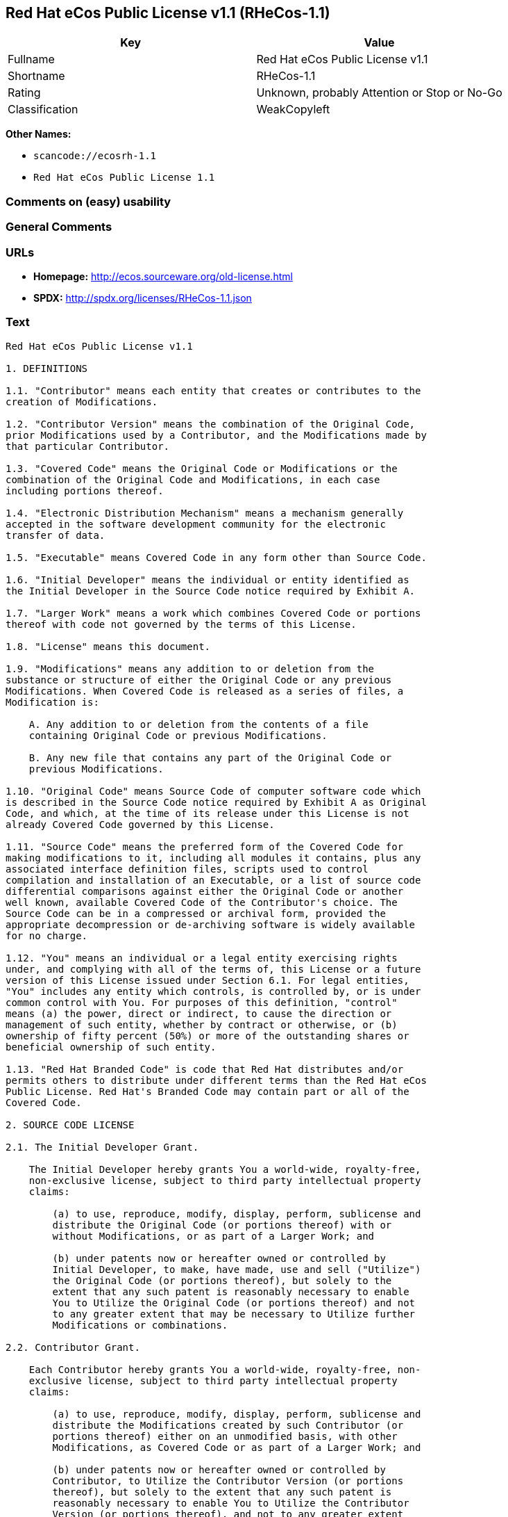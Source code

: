 == Red Hat eCos Public License v1.1 (RHeCos-1.1)

[cols=",",options="header",]
|===
|Key |Value
|Fullname |Red Hat eCos Public License v1.1
|Shortname |RHeCos-1.1
|Rating |Unknown, probably Attention or Stop or No-Go
|Classification |WeakCopyleft
|===

*Other Names:*

* `scancode://ecosrh-1.1`
* `Red Hat eCos Public License 1.1`

=== Comments on (easy) usability

=== General Comments

=== URLs

* *Homepage:* http://ecos.sourceware.org/old-license.html
* *SPDX:* http://spdx.org/licenses/RHeCos-1.1.json

=== Text

....
Red Hat eCos Public License v1.1

1. DEFINITIONS

1.1. "Contributor" means each entity that creates or contributes to the
creation of Modifications.

1.2. "Contributor Version" means the combination of the Original Code,
prior Modifications used by a Contributor, and the Modifications made by
that particular Contributor.

1.3. "Covered Code" means the Original Code or Modifications or the
combination of the Original Code and Modifications, in each case
including portions thereof.

1.4. "Electronic Distribution Mechanism" means a mechanism generally
accepted in the software development community for the electronic
transfer of data.

1.5. "Executable" means Covered Code in any form other than Source Code.

1.6. "Initial Developer" means the individual or entity identified as
the Initial Developer in the Source Code notice required by Exhibit A.

1.7. "Larger Work" means a work which combines Covered Code or portions
thereof with code not governed by the terms of this License.

1.8. "License" means this document.

1.9. "Modifications" means any addition to or deletion from the
substance or structure of either the Original Code or any previous
Modifications. When Covered Code is released as a series of files, a
Modification is:

    A. Any addition to or deletion from the contents of a file
    containing Original Code or previous Modifications.

    B. Any new file that contains any part of the Original Code or
    previous Modifications.

1.10. "Original Code" means Source Code of computer software code which
is described in the Source Code notice required by Exhibit A as Original
Code, and which, at the time of its release under this License is not
already Covered Code governed by this License.

1.11. "Source Code" means the preferred form of the Covered Code for
making modifications to it, including all modules it contains, plus any
associated interface definition files, scripts used to control
compilation and installation of an Executable, or a list of source code
differential comparisons against either the Original Code or another
well known, available Covered Code of the Contributor's choice. The
Source Code can be in a compressed or archival form, provided the
appropriate decompression or de-archiving software is widely available
for no charge.

1.12. "You" means an individual or a legal entity exercising rights
under, and complying with all of the terms of, this License or a future
version of this License issued under Section 6.1. For legal entities,
"You" includes any entity which controls, is controlled by, or is under
common control with You. For purposes of this definition, "control"
means (a) the power, direct or indirect, to cause the direction or
management of such entity, whether by contract or otherwise, or (b)
ownership of fifty percent (50%) or more of the outstanding shares or
beneficial ownership of such entity.

1.13. "Red Hat Branded Code" is code that Red Hat distributes and/or
permits others to distribute under different terms than the Red Hat eCos
Public License. Red Hat's Branded Code may contain part or all of the
Covered Code.

2. SOURCE CODE LICENSE

2.1. The Initial Developer Grant.

    The Initial Developer hereby grants You a world-wide, royalty-free,
    non-exclusive license, subject to third party intellectual property
    claims:

        (a) to use, reproduce, modify, display, perform, sublicense and
        distribute the Original Code (or portions thereof) with or
        without Modifications, or as part of a Larger Work; and

        (b) under patents now or hereafter owned or controlled by
        Initial Developer, to make, have made, use and sell ("Utilize")
        the Original Code (or portions thereof), but solely to the
        extent that any such patent is reasonably necessary to enable
        You to Utilize the Original Code (or portions thereof) and not
        to any greater extent that may be necessary to Utilize further
        Modifications or combinations.

2.2. Contributor Grant.

    Each Contributor hereby grants You a world-wide, royalty-free, non-
    exclusive license, subject to third party intellectual property
    claims:

        (a) to use, reproduce, modify, display, perform, sublicense and
        distribute the Modifications created by such Contributor (or
        portions thereof) either on an unmodified basis, with other
        Modifications, as Covered Code or as part of a Larger Work; and

        (b) under patents now or hereafter owned or controlled by
        Contributor, to Utilize the Contributor Version (or portions
        thereof), but solely to the extent that any such patent is
        reasonably necessary to enable You to Utilize the Contributor
        Version (or portions thereof), and not to any greater extent
        that may be necessary to Utilize further Modifications or
        combinations.

3. DISTRIBUTION OBLIGATIONS

3.1. Application of License.

    The Modifications which You create or to which You contribute are
    governed by the terms of this License, including without limitation
    Section 2.2. The Source Code version of Covered Code may be
    distributed only under the terms of this License or a future version
    of this License released under Section 6.1, and You must include a
    copy of this License with every copy of the Source Code You
    distribute. You may not offer or impose any terms on any Source Code
    version that alters or restricts the applicable version of this
    License or the recipients' rights hereunder. However, You may
    include an additional document offering the additional rights
    described in Section 3.5.

3.2. Availability of Source Code.
    
    Any Modification which You create or to which You contribute must be
    made available in Source Code form under the terms of this License
    via an accepted Electronic Distribution Mechanism to anyone to whom
    you made an Executable version available and to the Initial
    Developer; and if made available via Electronic Distribution
    Mechanism, must remain available for at least twelve (12) months
    after the date it initially became available, or at least six (6)
    months after a subsequent version of that particular Modification
    has been made available to such recipients. You are responsible for
    ensuring that the Source Code version remains available even if the
    Electronic Distribution Mechanism is maintained by a third party.
    You are responsible for notifying the Initial Developer of the
    Modification and the location of the Source if a contact means is
    provided. Red Hat will be acting as maintainer of the Source and may
    provide an Electronic Distribution mechanism for the Modification to
    be made available. You can contact Red Hat to make the Modification
    available and to notify the Initial Developer.
    (http://sourceware.cygnus.com/ecos/)

3.3. Description of Modifications.

    You must cause all Covered Code to which you contribute to contain a
    file documenting the changes You made to create that Covered Code
    and the date of any change. You must include a prominent statement
    that the Modification is derived, directly or indirectly, from
    Original Code provided by the Initial Developer and including the
    name of the Initial Developer in (a) the Source Code, and (b) in any
    notice in an Executable version or related documentation in which
    You describe the origin or ownership of the Covered Code.

3.4. Intellectual Property Matters
        (a) Third Party Claims.

        If You have knowledge that a party claims an intellectual
        property right in particular functionality or code (or its
        utilization under this License), you must include a text file
        with the source code distribution titled "LEGAL" which describes
        the claim and the party making the claim in sufficient detail
        that a recipient will know whom to contact. If you obtain such
        knowledge after You make Your Modification available as
        described in Section 3.2, You shall promptly modify the LEGAL
        file in all copies You make available thereafter and shall take
        other steps (such as notifying appropriate mailing lists or
        newsgroups) reasonably calculated to inform those who received
        the Covered Code that new knowledge has been obtained.

        (b) Contributor APIs.

        If Your Modification is an application programming interface and
        You own or control patents which are reasonably necessary to
        implement that API, you must also include this information in
        the LEGAL file.

3.5. Required Notices.

    You must duplicate the notice in Exhibit A in each file of the
    Source Code, and this License in any documentation for the Source
    Code, where You describe recipients' rights relating to Covered
    Code. If You created one or more Modification(s), You may add your
    name as a Contributor to the Source Code. If it is not possible to
    put such notice in a particular Source Code file due to its
    structure, then you must include such notice in a location (such as
    a relevant directory file) where a user would be likely to look for
    such a notice. You may choose to offer, and to charge a fee for,
    warranty, support, indemnity or liability obligations to one or more
    recipients of Covered Code.

    However, You may do so only on Your own behalf, and not on behalf of
    the Initial Developer or any Contributor. You must make it
    absolutely clear that any such warranty, support, indemnity or
    liability obligation is offered by You alone, and You hereby agree
    to indemnify the Initial Developer and every Contributor for any
    liability incurred by the Initial Developer or such Contributor as a
    result of warranty, support, indemnity or liability terms You offer.

3.6. Distribution of Executable Versions.

    You may distribute Covered Code in Executable form only if the
    requirements of Section 3.1-3.5 have been met for that Covered Code,
    and if You include a notice stating that the Source Code version of
    the Covered Code is available under the terms of this License,
    including a description of how and where You have fulfilled the
    obligations of Section 3.2. The notice must be conspicuously
    included in any notice in an Executable version, related
    documentation or collateral in which You describe recipients' rights
    relating to the Covered Code. You may distribute the Executable
    version of Covered Code under a license of Your choice, which may
    contain terms different from this License, provided that You are in
    compliance with the terms of this License and that the license for
    the Executable version does not attempt to limit or alter the
    recipient's rights in the Source Code version from the rights set
    forth in this License. If You distribute the Executable version
    under a different license You must make it absolutely clear that any
    terms which differ from this License are offered by You alone, not
    by the Initial Developer or any Contributor. You hereby agree to
    indemnify the Initial Developer and every Contributor for any
    liability incurred by the Initial Developer or such Contributor as a
    result of any such terms You offer.

    If you distribute executable versions containing Covered Code, you
    must reproduce the notice in Exhibit B in the documentation and/or
    other materials provided with the product.

3.7. Larger Works.

    You may create a Larger Work by combining Covered Code with other
    code not governed by the terms of this License and distribute the
    Larger Work as a single product. In such a case, You must make sure
    the requirements of this License are fulfilled for the Covered Code.

4. INABILITY TO COMPLY DUE TO STATUTE OR REGULATION

If it is impossible for You to comply with any of the terms of this
License with respect to some or all of the Covered Code due to statute
or regulation then You must: (a) comply with the terms of this License
to the maximum extent possible; (b) cite the statute or regulation that
prohibits you from adhering to the license; and (c) describe the
limitations and the code they affect. Such description must be included
in the LEGAL file described in Section 3.4 and must be included with all
distributions of the Source Code. Except to the extent prohibited by
statute or regulation, such description must be sufficiently detailed
for a recipient of ordinary skill to be able to understand it. You must
submit this LEGAL file to Red Hat for review, and You will not be able
use the covered code in any means until permission is granted from Red
Hat to allow for the inability to comply due to statute or regulation.

5. APPLICATION OF THIS LICENSE

This License applies to code to which the Initial Developer has attached
the notice in Exhibit A, and to related Covered Code.

Red Hat may include Covered Code in products without such additional
products becoming subject to the terms of this License, and may license
such additional products on different terms from those contained in this
License.

Red Hat may license the Source Code of Red Hat Branded Code without Red
Hat Branded Code becoming subject to the terms of this License, and may
license Red Hat Branded Code on different terms from those contained in
this License. Contact Red Hat for details of alternate licensing terms
available.

6. VERSIONS OF THE LICENSE

6.1. New Versions.

    Red Hat may publish revised and/or new versions of the License from
    time to time. Each version will be given a distinguishing version
    number.

6.2. Effect of New Versions.

    Once Covered Code has been published under a particular version of
    the License, You may always continue to use it under the terms of
    that version. You may also choose to use such Covered Code under the
    terms of any subsequent version of the License published by Red Hat.
    No one other than Red Hat has the right to modify the terms
    applicable to Covered Code beyond what is granted under this and
    subsequent Licenses.

6.3. Derivative Works.

    If you create or use a modified version of this License (which you
    may only do in order to apply it to code which is not already
    Covered Code governed by this License), you must (a) rename Your
    license so that the phrases "ECOS", "eCos", "Red Hat", "RHEPL" or
    any confusingly similar phrase do not appear anywhere in your
    license and (b) otherwise make it clear that your version of the
    license contains terms which differ from the Red Hat eCos Public
    License. (Filling in the name of the Initial Developer, Original
    Code or Contributor in the notice described in Exhibit A shall not
    of themselves be deemed to be modifications of this License.)

7. DISCLAIMER OF WARRANTY

COVERED CODE IS PROVIDED UNDER THIS LICENSE ON AN "AS IS" BASIS, WITHOUT
WARRANTY OF ANY KIND, EITHER EXPRESSED OR IMPLIED, INCLUDING, WITHOUT
LIMITATION, WARRANTIES THAT THE COVERED CODE IS FREE OF DEFECTS,
MERCHANTABLE, FIT FOR A PARTICULAR PURPOSE OR NON-INFRINGING. THE ENTIRE
RISK AS TO THE QUALITY AND PERFORMANCE OF THE COVERED CODE IS WITH YOU.
SHOULD ANY COVERED CODE PROVE DEFECTIVE IN ANY RESPECT, YOU (NOT THE
INITIAL DEVELOPER OR ANY OTHER CONTRIBUTOR) ASSUME THE COST OF ANY
NECESSARY SERVICING, REPAIR OR CORRECTION. THIS DISCLAIMER OF WARRANTY
CONSTITUTES AN ESSENTIAL PART OF THIS LICENSE. NO USE OF ANY COVERED
CODE IS AUTHORIZED HEREUNDER EXCEPT UNDER THIS DISCLAIMER.

8. TERMINATION

This License and the rights granted hereunder will terminate
automatically if You fail to comply with terms herein and fail to cure
such breach within 30 days of becoming aware of the breach. All
sublicenses to the Covered Code which are properly granted shall survive
any termination of this License. Provisions which, by their nature, must
remain in effect beyond the termination of this License shall survive.

9. LIMITATION OF LIABILITY

UNDER NO CIRCUMSTANCES AND UNDER NO LEGAL THEORY, WHETHER TORT
(INCLUDING NEGLIGENCE), CONTRACT, OR OTHERWISE, SHALL THE INITIAL
DEVELOPER, ANY OTHER CONTRIBUTOR, OR ANY DISTRIBUTOR OF COVERED CODE, OR
ANY SUPPLIER OF ANY OF SUCH PARTIES, BE LIABLE TO YOU OR ANY OTHER
PERSON FOR ANY INDIRECT, SPECIAL, INCIDENTAL, OR CONSEQUENTIAL DAMAGES
OF ANY CHARACTER INCLUDING, WITHOUT LIMITATION, DAMAGES FOR LOSS OF
GOODWILL, WORK STOPPAGE, COMPUTER FAILURE OR MALFUNCTION, OR ANY AND ALL
OTHER COMMERCIAL DAMAGES OR LOSSES, EVEN IF SUCH PARTY SHALL HAVE BEEN
INFORMED OF THE POSSIBILITY OF SUCH DAMAGES. THIS LIMITATION OF
LIABILITY SHALL NOT APPLY TO LIABILITY FOR DEATH OR PERSONAL INJURY
RESULTING FROM SUCH PARTY'S NEGLIGENCE TO THE EXTENT APPLICABLE LAW
PROHIBITS SUCH LIMITATION. SOME JURISDICTIONS DO NOT ALLOW THE EXCLUSION
OR LIMITATION OF INCIDENTAL OR CONSEQUENTIAL DAMAGES, SO THAT EXCLUSION
AND LIMITATION MAY NOT APPLY TO YOU.

10. U.S. GOVERNMENT END USERS

The Covered Code is a "commercial item," as that term is defined in 48
C.F.R. 2.101 (Oct. 1995), consisting of "commercial computer software"
and "commercial computer software documentation," as such terms are used
in 48 C.F.R. 12.212 (Sept. 1995). Consistent with 48 C.F.R. 12.212 and
48 C.F.R. 227.7202-1 through 227.7202-4 (June 1995), all U.S. Government
End Users acquire Covered Code with only those rights set forth herein.

11. MISCELLANEOUS

This License represents the complete agreement concerning subject matter
hereof. If any provision of this License is held to be unenforceable,
such provision shall be reformed only to the extent necessary to make it
enforceable. This License shall be governed by California law provisions
(except to the extent applicable law, if any, provides otherwise),
excluding its conflict-of-law provisions. With respect to disputes in
which at least one party is a citizen of, or an entity chartered or
registered to do business in, the United States of America: (a) unless
otherwise agreed in writing, all disputes relating to this License
(excepting any dispute relating to intellectual property rights) shall
be subject to final and binding arbitration, with the losing party
paying all costs of arbitration; (b) any arbitration relating to this
Agreement shall be held in Santa Clara County, California, under the
auspices of JAMS/EndDispute; and (c) any litigation relating to this
Agreement shall be subject to the jurisdiction of the Federal Courts of
the Northern District of California, with venue lying in Santa Clara
County, California, with the losing party responsible for costs,
including without limitation, court costs and reasonable attorneys fees
and expenses. The application of the United Nations Convention on
Contracts for the International Sale of Goods is expressly excluded. Any
law or regulation which provides that the language of a contract shall
be construed against the drafter shall not apply to this License.

12. RESPONSIBILITY FOR CLAIMS

Except in cases where another Contributor has failed to comply with
Section 3.4, You are responsible for damages arising, directly or
indirectly, out of Your utilization of rights under this License, based
on the number of copies of Covered Code you made available, the revenues
you received from utilizing such rights, and other relevant factors. You
agree to work with affected parties to distribute responsibility on an
equitable basis.

13. ADDITIONAL TERMS APPLICABLE TO THE RED HAT ECOS PUBLIC LICENSE

Nothing in this License shall be interpreted to prohibit Red Hat from
licensing under different terms than this License any code which Red Hat
otherwise would have a right to license.

Red Hat and logo - This License does not grant any rights to use the
trademark Red Hat, the Red Hat logo, eCos logo, even if such marks are
included in the Original Code. You may contact Red Hat for permission to
display the Red Hat and eCos marks in either the documentation or the
Executable version beyond that required in Exhibit B.

Inability to Comply Due to Contractual Obligation - To the extent that
Red Hat is limited contractually from making third party code available
under this License, Red Hat may choose to integrate such third party
code into Covered Code without being required to distribute such third
party code in Source Code form, even if such third party code would
otherwise be considered "Modifications" under this License.

EXHIBIT A

"The contents of this file are subject to the Red Hat eCos Public 
License Version 1.1 (the "License"); you may not use this file except in
compliance with the License. You may obtain a copy of the License at
http://www.redhat.com/

Software distributed under the License is distributed on an "AS IS"
basis, WITHOUT WARRANTY OF ANY KIND, either express or implied. See the
License for the specific language governing rights and limitations under
the License.

The Original Code is eCos - Embedded Configurable Operating System,
released September 30, 1998. The Initial Developer of the Original Code
is Red Hat. Portions created by Red Hat are Copyright (C) 1998, 1999,
2000 Red Hat, Inc. All Rights Reserved."

EXHIBIT B

Part of the software embedded in this product is eCos - Embedded
Configurable Operating System, a trademark of Red Hat. Portions created
by Red Hat are Copyright (C) 1998, 1999, 2000 Red Hat, Inc.
(http://www.redhat.com/). All Rights Reserved.

THE SOFTWARE IN THIS PRODUCT WAS IN PART PROVIDED BY RED HAT AND ANY
EXPRESS OR IMPLIED WARRANTIES, INCLUDING, BUT NOT LIMITED TO, THE
IMPLIED WARRANTIES OF MERCHANTABILITY AND FITNESS FOR A PARTICULAR
PURPOSE ARE DISCLAIMED. IN NO EVENT SHALL THE AUTHOR BE LIABLE FOR ANY
DIRECT, INDIRECT, INCIDENTAL, SPECIAL, EXEMPLARY, OR CONSEQUENTIAL
DAMAGES (INCLUDING, BUT NOT LIMITED TO, PROCUREMENT OF SUBSTITUTE GOODS
OR SERVICES; LOSS OF USE, DATA, OR PROFITS; OR BUSINESS INTERRUPTION)
HOWEVER CAUSED AND ON ANY THEORY OF LIABILITY, WHETHER IN CONTRACT,
STRICT LIABILITY, OR TORT (INCLUDING NEGLIGENCE OR OTHERWISE) ARISING IN
ANY WAY OUT OF THE USE OF THIS SOFTWARE, EVEN IF ADVISED OF THE
POSSIBILITY OF SUCH DAMAGE.

eCos and the eCos logo are registered trademarks of eCosCentric Limited.
....

'''''

=== Raw Data

==== Facts

* LicenseName
* https://github.com/HansHammel/license-compatibility-checker/blob/master/lib/licenses.json[HansHammel
license-compatibility-checker]
(https://github.com/HansHammel/license-compatibility-checker/blob/master/LICENSE[MIT])
* https://spdx.org/licenses/RHeCos-1.1.html[SPDX] (all data [in this
repository] is generated)
* https://github.com/nexB/scancode-toolkit/blob/develop/src/licensedcode/data/licenses/ecosrh-1.1.yml[Scancode]
(CC0-1.0)

==== Raw JSON

....
{
    "__impliedNames": [
        "RHeCos-1.1",
        "Red Hat eCos Public License v1.1",
        "scancode://ecosrh-1.1",
        "Red Hat eCos Public License 1.1"
    ],
    "__impliedId": "RHeCos-1.1",
    "facts": {
        "LicenseName": {
            "implications": {
                "__impliedNames": [
                    "RHeCos-1.1"
                ],
                "__impliedId": "RHeCos-1.1"
            },
            "shortname": "RHeCos-1.1",
            "otherNames": []
        },
        "SPDX": {
            "isSPDXLicenseDeprecated": false,
            "spdxFullName": "Red Hat eCos Public License v1.1",
            "spdxDetailsURL": "http://spdx.org/licenses/RHeCos-1.1.json",
            "_sourceURL": "https://spdx.org/licenses/RHeCos-1.1.html",
            "spdxLicIsOSIApproved": false,
            "spdxSeeAlso": [
                "http://ecos.sourceware.org/old-license.html"
            ],
            "_implications": {
                "__impliedNames": [
                    "RHeCos-1.1",
                    "Red Hat eCos Public License v1.1"
                ],
                "__impliedId": "RHeCos-1.1",
                "__isOsiApproved": false,
                "__impliedURLs": [
                    [
                        "SPDX",
                        "http://spdx.org/licenses/RHeCos-1.1.json"
                    ],
                    [
                        null,
                        "http://ecos.sourceware.org/old-license.html"
                    ]
                ]
            },
            "spdxLicenseId": "RHeCos-1.1"
        },
        "Scancode": {
            "otherUrls": null,
            "homepageUrl": "http://ecos.sourceware.org/old-license.html",
            "shortName": "Red Hat eCos Public License 1.1",
            "textUrls": null,
            "text": "Red Hat eCos Public License v1.1\n\n1. DEFINITIONS\n\n1.1. \"Contributor\" means each entity that creates or contributes to the\ncreation of Modifications.\n\n1.2. \"Contributor Version\" means the combination of the Original Code,\nprior Modifications used by a Contributor, and the Modifications made by\nthat particular Contributor.\n\n1.3. \"Covered Code\" means the Original Code or Modifications or the\ncombination of the Original Code and Modifications, in each case\nincluding portions thereof.\n\n1.4. \"Electronic Distribution Mechanism\" means a mechanism generally\naccepted in the software development community for the electronic\ntransfer of data.\n\n1.5. \"Executable\" means Covered Code in any form other than Source Code.\n\n1.6. \"Initial Developer\" means the individual or entity identified as\nthe Initial Developer in the Source Code notice required by Exhibit A.\n\n1.7. \"Larger Work\" means a work which combines Covered Code or portions\nthereof with code not governed by the terms of this License.\n\n1.8. \"License\" means this document.\n\n1.9. \"Modifications\" means any addition to or deletion from the\nsubstance or structure of either the Original Code or any previous\nModifications. When Covered Code is released as a series of files, a\nModification is:\n\n    A. Any addition to or deletion from the contents of a file\n    containing Original Code or previous Modifications.\n\n    B. Any new file that contains any part of the Original Code or\n    previous Modifications.\n\n1.10. \"Original Code\" means Source Code of computer software code which\nis described in the Source Code notice required by Exhibit A as Original\nCode, and which, at the time of its release under this License is not\nalready Covered Code governed by this License.\n\n1.11. \"Source Code\" means the preferred form of the Covered Code for\nmaking modifications to it, including all modules it contains, plus any\nassociated interface definition files, scripts used to control\ncompilation and installation of an Executable, or a list of source code\ndifferential comparisons against either the Original Code or another\nwell known, available Covered Code of the Contributor's choice. The\nSource Code can be in a compressed or archival form, provided the\nappropriate decompression or de-archiving software is widely available\nfor no charge.\n\n1.12. \"You\" means an individual or a legal entity exercising rights\nunder, and complying with all of the terms of, this License or a future\nversion of this License issued under Section 6.1. For legal entities,\n\"You\" includes any entity which controls, is controlled by, or is under\ncommon control with You. For purposes of this definition, \"control\"\nmeans (a) the power, direct or indirect, to cause the direction or\nmanagement of such entity, whether by contract or otherwise, or (b)\nownership of fifty percent (50%) or more of the outstanding shares or\nbeneficial ownership of such entity.\n\n1.13. \"Red Hat Branded Code\" is code that Red Hat distributes and/or\npermits others to distribute under different terms than the Red Hat eCos\nPublic License. Red Hat's Branded Code may contain part or all of the\nCovered Code.\n\n2. SOURCE CODE LICENSE\n\n2.1. The Initial Developer Grant.\n\n    The Initial Developer hereby grants You a world-wide, royalty-free,\n    non-exclusive license, subject to third party intellectual property\n    claims:\n\n        (a) to use, reproduce, modify, display, perform, sublicense and\n        distribute the Original Code (or portions thereof) with or\n        without Modifications, or as part of a Larger Work; and\n\n        (b) under patents now or hereafter owned or controlled by\n        Initial Developer, to make, have made, use and sell (\"Utilize\")\n        the Original Code (or portions thereof), but solely to the\n        extent that any such patent is reasonably necessary to enable\n        You to Utilize the Original Code (or portions thereof) and not\n        to any greater extent that may be necessary to Utilize further\n        Modifications or combinations.\n\n2.2. Contributor Grant.\n\n    Each Contributor hereby grants You a world-wide, royalty-free, non-\n    exclusive license, subject to third party intellectual property\n    claims:\n\n        (a) to use, reproduce, modify, display, perform, sublicense and\n        distribute the Modifications created by such Contributor (or\n        portions thereof) either on an unmodified basis, with other\n        Modifications, as Covered Code or as part of a Larger Work; and\n\n        (b) under patents now or hereafter owned or controlled by\n        Contributor, to Utilize the Contributor Version (or portions\n        thereof), but solely to the extent that any such patent is\n        reasonably necessary to enable You to Utilize the Contributor\n        Version (or portions thereof), and not to any greater extent\n        that may be necessary to Utilize further Modifications or\n        combinations.\n\n3. DISTRIBUTION OBLIGATIONS\n\n3.1. Application of License.\n\n    The Modifications which You create or to which You contribute are\n    governed by the terms of this License, including without limitation\n    Section 2.2. The Source Code version of Covered Code may be\n    distributed only under the terms of this License or a future version\n    of this License released under Section 6.1, and You must include a\n    copy of this License with every copy of the Source Code You\n    distribute. You may not offer or impose any terms on any Source Code\n    version that alters or restricts the applicable version of this\n    License or the recipients' rights hereunder. However, You may\n    include an additional document offering the additional rights\n    described in Section 3.5.\n\n3.2. Availability of Source Code.\n    \n    Any Modification which You create or to which You contribute must be\n    made available in Source Code form under the terms of this License\n    via an accepted Electronic Distribution Mechanism to anyone to whom\n    you made an Executable version available and to the Initial\n    Developer; and if made available via Electronic Distribution\n    Mechanism, must remain available for at least twelve (12) months\n    after the date it initially became available, or at least six (6)\n    months after a subsequent version of that particular Modification\n    has been made available to such recipients. You are responsible for\n    ensuring that the Source Code version remains available even if the\n    Electronic Distribution Mechanism is maintained by a third party.\n    You are responsible for notifying the Initial Developer of the\n    Modification and the location of the Source if a contact means is\n    provided. Red Hat will be acting as maintainer of the Source and may\n    provide an Electronic Distribution mechanism for the Modification to\n    be made available. You can contact Red Hat to make the Modification\n    available and to notify the Initial Developer.\n    (http://sourceware.cygnus.com/ecos/)\n\n3.3. Description of Modifications.\n\n    You must cause all Covered Code to which you contribute to contain a\n    file documenting the changes You made to create that Covered Code\n    and the date of any change. You must include a prominent statement\n    that the Modification is derived, directly or indirectly, from\n    Original Code provided by the Initial Developer and including the\n    name of the Initial Developer in (a) the Source Code, and (b) in any\n    notice in an Executable version or related documentation in which\n    You describe the origin or ownership of the Covered Code.\n\n3.4. Intellectual Property Matters\n        (a) Third Party Claims.\n\n        If You have knowledge that a party claims an intellectual\n        property right in particular functionality or code (or its\n        utilization under this License), you must include a text file\n        with the source code distribution titled \"LEGAL\" which describes\n        the claim and the party making the claim in sufficient detail\n        that a recipient will know whom to contact. If you obtain such\n        knowledge after You make Your Modification available as\n        described in Section 3.2, You shall promptly modify the LEGAL\n        file in all copies You make available thereafter and shall take\n        other steps (such as notifying appropriate mailing lists or\n        newsgroups) reasonably calculated to inform those who received\n        the Covered Code that new knowledge has been obtained.\n\n        (b) Contributor APIs.\n\n        If Your Modification is an application programming interface and\n        You own or control patents which are reasonably necessary to\n        implement that API, you must also include this information in\n        the LEGAL file.\n\n3.5. Required Notices.\n\n    You must duplicate the notice in Exhibit A in each file of the\n    Source Code, and this License in any documentation for the Source\n    Code, where You describe recipients' rights relating to Covered\n    Code. If You created one or more Modification(s), You may add your\n    name as a Contributor to the Source Code. If it is not possible to\n    put such notice in a particular Source Code file due to its\n    structure, then you must include such notice in a location (such as\n    a relevant directory file) where a user would be likely to look for\n    such a notice. You may choose to offer, and to charge a fee for,\n    warranty, support, indemnity or liability obligations to one or more\n    recipients of Covered Code.\n\n    However, You may do so only on Your own behalf, and not on behalf of\n    the Initial Developer or any Contributor. You must make it\n    absolutely clear that any such warranty, support, indemnity or\n    liability obligation is offered by You alone, and You hereby agree\n    to indemnify the Initial Developer and every Contributor for any\n    liability incurred by the Initial Developer or such Contributor as a\n    result of warranty, support, indemnity or liability terms You offer.\n\n3.6. Distribution of Executable Versions.\n\n    You may distribute Covered Code in Executable form only if the\n    requirements of Section 3.1-3.5 have been met for that Covered Code,\n    and if You include a notice stating that the Source Code version of\n    the Covered Code is available under the terms of this License,\n    including a description of how and where You have fulfilled the\n    obligations of Section 3.2. The notice must be conspicuously\n    included in any notice in an Executable version, related\n    documentation or collateral in which You describe recipients' rights\n    relating to the Covered Code. You may distribute the Executable\n    version of Covered Code under a license of Your choice, which may\n    contain terms different from this License, provided that You are in\n    compliance with the terms of this License and that the license for\n    the Executable version does not attempt to limit or alter the\n    recipient's rights in the Source Code version from the rights set\n    forth in this License. If You distribute the Executable version\n    under a different license You must make it absolutely clear that any\n    terms which differ from this License are offered by You alone, not\n    by the Initial Developer or any Contributor. You hereby agree to\n    indemnify the Initial Developer and every Contributor for any\n    liability incurred by the Initial Developer or such Contributor as a\n    result of any such terms You offer.\n\n    If you distribute executable versions containing Covered Code, you\n    must reproduce the notice in Exhibit B in the documentation and/or\n    other materials provided with the product.\n\n3.7. Larger Works.\n\n    You may create a Larger Work by combining Covered Code with other\n    code not governed by the terms of this License and distribute the\n    Larger Work as a single product. In such a case, You must make sure\n    the requirements of this License are fulfilled for the Covered Code.\n\n4. INABILITY TO COMPLY DUE TO STATUTE OR REGULATION\n\nIf it is impossible for You to comply with any of the terms of this\nLicense with respect to some or all of the Covered Code due to statute\nor regulation then You must: (a) comply with the terms of this License\nto the maximum extent possible; (b) cite the statute or regulation that\nprohibits you from adhering to the license; and (c) describe the\nlimitations and the code they affect. Such description must be included\nin the LEGAL file described in Section 3.4 and must be included with all\ndistributions of the Source Code. Except to the extent prohibited by\nstatute or regulation, such description must be sufficiently detailed\nfor a recipient of ordinary skill to be able to understand it. You must\nsubmit this LEGAL file to Red Hat for review, and You will not be able\nuse the covered code in any means until permission is granted from Red\nHat to allow for the inability to comply due to statute or regulation.\n\n5. APPLICATION OF THIS LICENSE\n\nThis License applies to code to which the Initial Developer has attached\nthe notice in Exhibit A, and to related Covered Code.\n\nRed Hat may include Covered Code in products without such additional\nproducts becoming subject to the terms of this License, and may license\nsuch additional products on different terms from those contained in this\nLicense.\n\nRed Hat may license the Source Code of Red Hat Branded Code without Red\nHat Branded Code becoming subject to the terms of this License, and may\nlicense Red Hat Branded Code on different terms from those contained in\nthis License. Contact Red Hat for details of alternate licensing terms\navailable.\n\n6. VERSIONS OF THE LICENSE\n\n6.1. New Versions.\n\n    Red Hat may publish revised and/or new versions of the License from\n    time to time. Each version will be given a distinguishing version\n    number.\n\n6.2. Effect of New Versions.\n\n    Once Covered Code has been published under a particular version of\n    the License, You may always continue to use it under the terms of\n    that version. You may also choose to use such Covered Code under the\n    terms of any subsequent version of the License published by Red Hat.\n    No one other than Red Hat has the right to modify the terms\n    applicable to Covered Code beyond what is granted under this and\n    subsequent Licenses.\n\n6.3. Derivative Works.\n\n    If you create or use a modified version of this License (which you\n    may only do in order to apply it to code which is not already\n    Covered Code governed by this License), you must (a) rename Your\n    license so that the phrases \"ECOS\", \"eCos\", \"Red Hat\", \"RHEPL\" or\n    any confusingly similar phrase do not appear anywhere in your\n    license and (b) otherwise make it clear that your version of the\n    license contains terms which differ from the Red Hat eCos Public\n    License. (Filling in the name of the Initial Developer, Original\n    Code or Contributor in the notice described in Exhibit A shall not\n    of themselves be deemed to be modifications of this License.)\n\n7. DISCLAIMER OF WARRANTY\n\nCOVERED CODE IS PROVIDED UNDER THIS LICENSE ON AN \"AS IS\" BASIS, WITHOUT\nWARRANTY OF ANY KIND, EITHER EXPRESSED OR IMPLIED, INCLUDING, WITHOUT\nLIMITATION, WARRANTIES THAT THE COVERED CODE IS FREE OF DEFECTS,\nMERCHANTABLE, FIT FOR A PARTICULAR PURPOSE OR NON-INFRINGING. THE ENTIRE\nRISK AS TO THE QUALITY AND PERFORMANCE OF THE COVERED CODE IS WITH YOU.\nSHOULD ANY COVERED CODE PROVE DEFECTIVE IN ANY RESPECT, YOU (NOT THE\nINITIAL DEVELOPER OR ANY OTHER CONTRIBUTOR) ASSUME THE COST OF ANY\nNECESSARY SERVICING, REPAIR OR CORRECTION. THIS DISCLAIMER OF WARRANTY\nCONSTITUTES AN ESSENTIAL PART OF THIS LICENSE. NO USE OF ANY COVERED\nCODE IS AUTHORIZED HEREUNDER EXCEPT UNDER THIS DISCLAIMER.\n\n8. TERMINATION\n\nThis License and the rights granted hereunder will terminate\nautomatically if You fail to comply with terms herein and fail to cure\nsuch breach within 30 days of becoming aware of the breach. All\nsublicenses to the Covered Code which are properly granted shall survive\nany termination of this License. Provisions which, by their nature, must\nremain in effect beyond the termination of this License shall survive.\n\n9. LIMITATION OF LIABILITY\n\nUNDER NO CIRCUMSTANCES AND UNDER NO LEGAL THEORY, WHETHER TORT\n(INCLUDING NEGLIGENCE), CONTRACT, OR OTHERWISE, SHALL THE INITIAL\nDEVELOPER, ANY OTHER CONTRIBUTOR, OR ANY DISTRIBUTOR OF COVERED CODE, OR\nANY SUPPLIER OF ANY OF SUCH PARTIES, BE LIABLE TO YOU OR ANY OTHER\nPERSON FOR ANY INDIRECT, SPECIAL, INCIDENTAL, OR CONSEQUENTIAL DAMAGES\nOF ANY CHARACTER INCLUDING, WITHOUT LIMITATION, DAMAGES FOR LOSS OF\nGOODWILL, WORK STOPPAGE, COMPUTER FAILURE OR MALFUNCTION, OR ANY AND ALL\nOTHER COMMERCIAL DAMAGES OR LOSSES, EVEN IF SUCH PARTY SHALL HAVE BEEN\nINFORMED OF THE POSSIBILITY OF SUCH DAMAGES. THIS LIMITATION OF\nLIABILITY SHALL NOT APPLY TO LIABILITY FOR DEATH OR PERSONAL INJURY\nRESULTING FROM SUCH PARTY'S NEGLIGENCE TO THE EXTENT APPLICABLE LAW\nPROHIBITS SUCH LIMITATION. SOME JURISDICTIONS DO NOT ALLOW THE EXCLUSION\nOR LIMITATION OF INCIDENTAL OR CONSEQUENTIAL DAMAGES, SO THAT EXCLUSION\nAND LIMITATION MAY NOT APPLY TO YOU.\n\n10. U.S. GOVERNMENT END USERS\n\nThe Covered Code is a \"commercial item,\" as that term is defined in 48\nC.F.R. 2.101 (Oct. 1995), consisting of \"commercial computer software\"\nand \"commercial computer software documentation,\" as such terms are used\nin 48 C.F.R. 12.212 (Sept. 1995). Consistent with 48 C.F.R. 12.212 and\n48 C.F.R. 227.7202-1 through 227.7202-4 (June 1995), all U.S. Government\nEnd Users acquire Covered Code with only those rights set forth herein.\n\n11. MISCELLANEOUS\n\nThis License represents the complete agreement concerning subject matter\nhereof. If any provision of this License is held to be unenforceable,\nsuch provision shall be reformed only to the extent necessary to make it\nenforceable. This License shall be governed by California law provisions\n(except to the extent applicable law, if any, provides otherwise),\nexcluding its conflict-of-law provisions. With respect to disputes in\nwhich at least one party is a citizen of, or an entity chartered or\nregistered to do business in, the United States of America: (a) unless\notherwise agreed in writing, all disputes relating to this License\n(excepting any dispute relating to intellectual property rights) shall\nbe subject to final and binding arbitration, with the losing party\npaying all costs of arbitration; (b) any arbitration relating to this\nAgreement shall be held in Santa Clara County, California, under the\nauspices of JAMS/EndDispute; and (c) any litigation relating to this\nAgreement shall be subject to the jurisdiction of the Federal Courts of\nthe Northern District of California, with venue lying in Santa Clara\nCounty, California, with the losing party responsible for costs,\nincluding without limitation, court costs and reasonable attorneys fees\nand expenses. The application of the United Nations Convention on\nContracts for the International Sale of Goods is expressly excluded. Any\nlaw or regulation which provides that the language of a contract shall\nbe construed against the drafter shall not apply to this License.\n\n12. RESPONSIBILITY FOR CLAIMS\n\nExcept in cases where another Contributor has failed to comply with\nSection 3.4, You are responsible for damages arising, directly or\nindirectly, out of Your utilization of rights under this License, based\non the number of copies of Covered Code you made available, the revenues\nyou received from utilizing such rights, and other relevant factors. You\nagree to work with affected parties to distribute responsibility on an\nequitable basis.\n\n13. ADDITIONAL TERMS APPLICABLE TO THE RED HAT ECOS PUBLIC LICENSE\n\nNothing in this License shall be interpreted to prohibit Red Hat from\nlicensing under different terms than this License any code which Red Hat\notherwise would have a right to license.\n\nRed Hat and logo - This License does not grant any rights to use the\ntrademark Red Hat, the Red Hat logo, eCos logo, even if such marks are\nincluded in the Original Code. You may contact Red Hat for permission to\ndisplay the Red Hat and eCos marks in either the documentation or the\nExecutable version beyond that required in Exhibit B.\n\nInability to Comply Due to Contractual Obligation - To the extent that\nRed Hat is limited contractually from making third party code available\nunder this License, Red Hat may choose to integrate such third party\ncode into Covered Code without being required to distribute such third\nparty code in Source Code form, even if such third party code would\notherwise be considered \"Modifications\" under this License.\n\nEXHIBIT A\n\n\"The contents of this file are subject to the Red Hat eCos Public \nLicense Version 1.1 (the \"License\"); you may not use this file except in\ncompliance with the License. You may obtain a copy of the License at\nhttp://www.redhat.com/\n\nSoftware distributed under the License is distributed on an \"AS IS\"\nbasis, WITHOUT WARRANTY OF ANY KIND, either express or implied. See the\nLicense for the specific language governing rights and limitations under\nthe License.\n\nThe Original Code is eCos - Embedded Configurable Operating System,\nreleased September 30, 1998. The Initial Developer of the Original Code\nis Red Hat. Portions created by Red Hat are Copyright (C) 1998, 1999,\n2000 Red Hat, Inc. All Rights Reserved.\"\n\nEXHIBIT B\n\nPart of the software embedded in this product is eCos - Embedded\nConfigurable Operating System, a trademark of Red Hat. Portions created\nby Red Hat are Copyright (C) 1998, 1999, 2000 Red Hat, Inc.\n(http://www.redhat.com/). All Rights Reserved.\n\nTHE SOFTWARE IN THIS PRODUCT WAS IN PART PROVIDED BY RED HAT AND ANY\nEXPRESS OR IMPLIED WARRANTIES, INCLUDING, BUT NOT LIMITED TO, THE\nIMPLIED WARRANTIES OF MERCHANTABILITY AND FITNESS FOR A PARTICULAR\nPURPOSE ARE DISCLAIMED. IN NO EVENT SHALL THE AUTHOR BE LIABLE FOR ANY\nDIRECT, INDIRECT, INCIDENTAL, SPECIAL, EXEMPLARY, OR CONSEQUENTIAL\nDAMAGES (INCLUDING, BUT NOT LIMITED TO, PROCUREMENT OF SUBSTITUTE GOODS\nOR SERVICES; LOSS OF USE, DATA, OR PROFITS; OR BUSINESS INTERRUPTION)\nHOWEVER CAUSED AND ON ANY THEORY OF LIABILITY, WHETHER IN CONTRACT,\nSTRICT LIABILITY, OR TORT (INCLUDING NEGLIGENCE OR OTHERWISE) ARISING IN\nANY WAY OUT OF THE USE OF THIS SOFTWARE, EVEN IF ADVISED OF THE\nPOSSIBILITY OF SUCH DAMAGE.\n\neCos and the eCos logo are registered trademarks of eCosCentric Limited.",
            "category": "Copyleft",
            "osiUrl": null,
            "owner": "Red Hat",
            "_sourceURL": "https://github.com/nexB/scancode-toolkit/blob/develop/src/licensedcode/data/licenses/ecosrh-1.1.yml",
            "key": "ecosrh-1.1",
            "name": "Red Hat eCos Public License 1.1",
            "spdxId": "RHeCos-1.1",
            "notes": null,
            "_implications": {
                "__impliedNames": [
                    "scancode://ecosrh-1.1",
                    "Red Hat eCos Public License 1.1",
                    "RHeCos-1.1"
                ],
                "__impliedId": "RHeCos-1.1",
                "__impliedCopyleft": [
                    [
                        "Scancode",
                        "Copyleft"
                    ]
                ],
                "__calculatedCopyleft": "Copyleft",
                "__impliedText": "Red Hat eCos Public License v1.1\n\n1. DEFINITIONS\n\n1.1. \"Contributor\" means each entity that creates or contributes to the\ncreation of Modifications.\n\n1.2. \"Contributor Version\" means the combination of the Original Code,\nprior Modifications used by a Contributor, and the Modifications made by\nthat particular Contributor.\n\n1.3. \"Covered Code\" means the Original Code or Modifications or the\ncombination of the Original Code and Modifications, in each case\nincluding portions thereof.\n\n1.4. \"Electronic Distribution Mechanism\" means a mechanism generally\naccepted in the software development community for the electronic\ntransfer of data.\n\n1.5. \"Executable\" means Covered Code in any form other than Source Code.\n\n1.6. \"Initial Developer\" means the individual or entity identified as\nthe Initial Developer in the Source Code notice required by Exhibit A.\n\n1.7. \"Larger Work\" means a work which combines Covered Code or portions\nthereof with code not governed by the terms of this License.\n\n1.8. \"License\" means this document.\n\n1.9. \"Modifications\" means any addition to or deletion from the\nsubstance or structure of either the Original Code or any previous\nModifications. When Covered Code is released as a series of files, a\nModification is:\n\n    A. Any addition to or deletion from the contents of a file\n    containing Original Code or previous Modifications.\n\n    B. Any new file that contains any part of the Original Code or\n    previous Modifications.\n\n1.10. \"Original Code\" means Source Code of computer software code which\nis described in the Source Code notice required by Exhibit A as Original\nCode, and which, at the time of its release under this License is not\nalready Covered Code governed by this License.\n\n1.11. \"Source Code\" means the preferred form of the Covered Code for\nmaking modifications to it, including all modules it contains, plus any\nassociated interface definition files, scripts used to control\ncompilation and installation of an Executable, or a list of source code\ndifferential comparisons against either the Original Code or another\nwell known, available Covered Code of the Contributor's choice. The\nSource Code can be in a compressed or archival form, provided the\nappropriate decompression or de-archiving software is widely available\nfor no charge.\n\n1.12. \"You\" means an individual or a legal entity exercising rights\nunder, and complying with all of the terms of, this License or a future\nversion of this License issued under Section 6.1. For legal entities,\n\"You\" includes any entity which controls, is controlled by, or is under\ncommon control with You. For purposes of this definition, \"control\"\nmeans (a) the power, direct or indirect, to cause the direction or\nmanagement of such entity, whether by contract or otherwise, or (b)\nownership of fifty percent (50%) or more of the outstanding shares or\nbeneficial ownership of such entity.\n\n1.13. \"Red Hat Branded Code\" is code that Red Hat distributes and/or\npermits others to distribute under different terms than the Red Hat eCos\nPublic License. Red Hat's Branded Code may contain part or all of the\nCovered Code.\n\n2. SOURCE CODE LICENSE\n\n2.1. The Initial Developer Grant.\n\n    The Initial Developer hereby grants You a world-wide, royalty-free,\n    non-exclusive license, subject to third party intellectual property\n    claims:\n\n        (a) to use, reproduce, modify, display, perform, sublicense and\n        distribute the Original Code (or portions thereof) with or\n        without Modifications, or as part of a Larger Work; and\n\n        (b) under patents now or hereafter owned or controlled by\n        Initial Developer, to make, have made, use and sell (\"Utilize\")\n        the Original Code (or portions thereof), but solely to the\n        extent that any such patent is reasonably necessary to enable\n        You to Utilize the Original Code (or portions thereof) and not\n        to any greater extent that may be necessary to Utilize further\n        Modifications or combinations.\n\n2.2. Contributor Grant.\n\n    Each Contributor hereby grants You a world-wide, royalty-free, non-\n    exclusive license, subject to third party intellectual property\n    claims:\n\n        (a) to use, reproduce, modify, display, perform, sublicense and\n        distribute the Modifications created by such Contributor (or\n        portions thereof) either on an unmodified basis, with other\n        Modifications, as Covered Code or as part of a Larger Work; and\n\n        (b) under patents now or hereafter owned or controlled by\n        Contributor, to Utilize the Contributor Version (or portions\n        thereof), but solely to the extent that any such patent is\n        reasonably necessary to enable You to Utilize the Contributor\n        Version (or portions thereof), and not to any greater extent\n        that may be necessary to Utilize further Modifications or\n        combinations.\n\n3. DISTRIBUTION OBLIGATIONS\n\n3.1. Application of License.\n\n    The Modifications which You create or to which You contribute are\n    governed by the terms of this License, including without limitation\n    Section 2.2. The Source Code version of Covered Code may be\n    distributed only under the terms of this License or a future version\n    of this License released under Section 6.1, and You must include a\n    copy of this License with every copy of the Source Code You\n    distribute. You may not offer or impose any terms on any Source Code\n    version that alters or restricts the applicable version of this\n    License or the recipients' rights hereunder. However, You may\n    include an additional document offering the additional rights\n    described in Section 3.5.\n\n3.2. Availability of Source Code.\n    \n    Any Modification which You create or to which You contribute must be\n    made available in Source Code form under the terms of this License\n    via an accepted Electronic Distribution Mechanism to anyone to whom\n    you made an Executable version available and to the Initial\n    Developer; and if made available via Electronic Distribution\n    Mechanism, must remain available for at least twelve (12) months\n    after the date it initially became available, or at least six (6)\n    months after a subsequent version of that particular Modification\n    has been made available to such recipients. You are responsible for\n    ensuring that the Source Code version remains available even if the\n    Electronic Distribution Mechanism is maintained by a third party.\n    You are responsible for notifying the Initial Developer of the\n    Modification and the location of the Source if a contact means is\n    provided. Red Hat will be acting as maintainer of the Source and may\n    provide an Electronic Distribution mechanism for the Modification to\n    be made available. You can contact Red Hat to make the Modification\n    available and to notify the Initial Developer.\n    (http://sourceware.cygnus.com/ecos/)\n\n3.3. Description of Modifications.\n\n    You must cause all Covered Code to which you contribute to contain a\n    file documenting the changes You made to create that Covered Code\n    and the date of any change. You must include a prominent statement\n    that the Modification is derived, directly or indirectly, from\n    Original Code provided by the Initial Developer and including the\n    name of the Initial Developer in (a) the Source Code, and (b) in any\n    notice in an Executable version or related documentation in which\n    You describe the origin or ownership of the Covered Code.\n\n3.4. Intellectual Property Matters\n        (a) Third Party Claims.\n\n        If You have knowledge that a party claims an intellectual\n        property right in particular functionality or code (or its\n        utilization under this License), you must include a text file\n        with the source code distribution titled \"LEGAL\" which describes\n        the claim and the party making the claim in sufficient detail\n        that a recipient will know whom to contact. If you obtain such\n        knowledge after You make Your Modification available as\n        described in Section 3.2, You shall promptly modify the LEGAL\n        file in all copies You make available thereafter and shall take\n        other steps (such as notifying appropriate mailing lists or\n        newsgroups) reasonably calculated to inform those who received\n        the Covered Code that new knowledge has been obtained.\n\n        (b) Contributor APIs.\n\n        If Your Modification is an application programming interface and\n        You own or control patents which are reasonably necessary to\n        implement that API, you must also include this information in\n        the LEGAL file.\n\n3.5. Required Notices.\n\n    You must duplicate the notice in Exhibit A in each file of the\n    Source Code, and this License in any documentation for the Source\n    Code, where You describe recipients' rights relating to Covered\n    Code. If You created one or more Modification(s), You may add your\n    name as a Contributor to the Source Code. If it is not possible to\n    put such notice in a particular Source Code file due to its\n    structure, then you must include such notice in a location (such as\n    a relevant directory file) where a user would be likely to look for\n    such a notice. You may choose to offer, and to charge a fee for,\n    warranty, support, indemnity or liability obligations to one or more\n    recipients of Covered Code.\n\n    However, You may do so only on Your own behalf, and not on behalf of\n    the Initial Developer or any Contributor. You must make it\n    absolutely clear that any such warranty, support, indemnity or\n    liability obligation is offered by You alone, and You hereby agree\n    to indemnify the Initial Developer and every Contributor for any\n    liability incurred by the Initial Developer or such Contributor as a\n    result of warranty, support, indemnity or liability terms You offer.\n\n3.6. Distribution of Executable Versions.\n\n    You may distribute Covered Code in Executable form only if the\n    requirements of Section 3.1-3.5 have been met for that Covered Code,\n    and if You include a notice stating that the Source Code version of\n    the Covered Code is available under the terms of this License,\n    including a description of how and where You have fulfilled the\n    obligations of Section 3.2. The notice must be conspicuously\n    included in any notice in an Executable version, related\n    documentation or collateral in which You describe recipients' rights\n    relating to the Covered Code. You may distribute the Executable\n    version of Covered Code under a license of Your choice, which may\n    contain terms different from this License, provided that You are in\n    compliance with the terms of this License and that the license for\n    the Executable version does not attempt to limit or alter the\n    recipient's rights in the Source Code version from the rights set\n    forth in this License. If You distribute the Executable version\n    under a different license You must make it absolutely clear that any\n    terms which differ from this License are offered by You alone, not\n    by the Initial Developer or any Contributor. You hereby agree to\n    indemnify the Initial Developer and every Contributor for any\n    liability incurred by the Initial Developer or such Contributor as a\n    result of any such terms You offer.\n\n    If you distribute executable versions containing Covered Code, you\n    must reproduce the notice in Exhibit B in the documentation and/or\n    other materials provided with the product.\n\n3.7. Larger Works.\n\n    You may create a Larger Work by combining Covered Code with other\n    code not governed by the terms of this License and distribute the\n    Larger Work as a single product. In such a case, You must make sure\n    the requirements of this License are fulfilled for the Covered Code.\n\n4. INABILITY TO COMPLY DUE TO STATUTE OR REGULATION\n\nIf it is impossible for You to comply with any of the terms of this\nLicense with respect to some or all of the Covered Code due to statute\nor regulation then You must: (a) comply with the terms of this License\nto the maximum extent possible; (b) cite the statute or regulation that\nprohibits you from adhering to the license; and (c) describe the\nlimitations and the code they affect. Such description must be included\nin the LEGAL file described in Section 3.4 and must be included with all\ndistributions of the Source Code. Except to the extent prohibited by\nstatute or regulation, such description must be sufficiently detailed\nfor a recipient of ordinary skill to be able to understand it. You must\nsubmit this LEGAL file to Red Hat for review, and You will not be able\nuse the covered code in any means until permission is granted from Red\nHat to allow for the inability to comply due to statute or regulation.\n\n5. APPLICATION OF THIS LICENSE\n\nThis License applies to code to which the Initial Developer has attached\nthe notice in Exhibit A, and to related Covered Code.\n\nRed Hat may include Covered Code in products without such additional\nproducts becoming subject to the terms of this License, and may license\nsuch additional products on different terms from those contained in this\nLicense.\n\nRed Hat may license the Source Code of Red Hat Branded Code without Red\nHat Branded Code becoming subject to the terms of this License, and may\nlicense Red Hat Branded Code on different terms from those contained in\nthis License. Contact Red Hat for details of alternate licensing terms\navailable.\n\n6. VERSIONS OF THE LICENSE\n\n6.1. New Versions.\n\n    Red Hat may publish revised and/or new versions of the License from\n    time to time. Each version will be given a distinguishing version\n    number.\n\n6.2. Effect of New Versions.\n\n    Once Covered Code has been published under a particular version of\n    the License, You may always continue to use it under the terms of\n    that version. You may also choose to use such Covered Code under the\n    terms of any subsequent version of the License published by Red Hat.\n    No one other than Red Hat has the right to modify the terms\n    applicable to Covered Code beyond what is granted under this and\n    subsequent Licenses.\n\n6.3. Derivative Works.\n\n    If you create or use a modified version of this License (which you\n    may only do in order to apply it to code which is not already\n    Covered Code governed by this License), you must (a) rename Your\n    license so that the phrases \"ECOS\", \"eCos\", \"Red Hat\", \"RHEPL\" or\n    any confusingly similar phrase do not appear anywhere in your\n    license and (b) otherwise make it clear that your version of the\n    license contains terms which differ from the Red Hat eCos Public\n    License. (Filling in the name of the Initial Developer, Original\n    Code or Contributor in the notice described in Exhibit A shall not\n    of themselves be deemed to be modifications of this License.)\n\n7. DISCLAIMER OF WARRANTY\n\nCOVERED CODE IS PROVIDED UNDER THIS LICENSE ON AN \"AS IS\" BASIS, WITHOUT\nWARRANTY OF ANY KIND, EITHER EXPRESSED OR IMPLIED, INCLUDING, WITHOUT\nLIMITATION, WARRANTIES THAT THE COVERED CODE IS FREE OF DEFECTS,\nMERCHANTABLE, FIT FOR A PARTICULAR PURPOSE OR NON-INFRINGING. THE ENTIRE\nRISK AS TO THE QUALITY AND PERFORMANCE OF THE COVERED CODE IS WITH YOU.\nSHOULD ANY COVERED CODE PROVE DEFECTIVE IN ANY RESPECT, YOU (NOT THE\nINITIAL DEVELOPER OR ANY OTHER CONTRIBUTOR) ASSUME THE COST OF ANY\nNECESSARY SERVICING, REPAIR OR CORRECTION. THIS DISCLAIMER OF WARRANTY\nCONSTITUTES AN ESSENTIAL PART OF THIS LICENSE. NO USE OF ANY COVERED\nCODE IS AUTHORIZED HEREUNDER EXCEPT UNDER THIS DISCLAIMER.\n\n8. TERMINATION\n\nThis License and the rights granted hereunder will terminate\nautomatically if You fail to comply with terms herein and fail to cure\nsuch breach within 30 days of becoming aware of the breach. All\nsublicenses to the Covered Code which are properly granted shall survive\nany termination of this License. Provisions which, by their nature, must\nremain in effect beyond the termination of this License shall survive.\n\n9. LIMITATION OF LIABILITY\n\nUNDER NO CIRCUMSTANCES AND UNDER NO LEGAL THEORY, WHETHER TORT\n(INCLUDING NEGLIGENCE), CONTRACT, OR OTHERWISE, SHALL THE INITIAL\nDEVELOPER, ANY OTHER CONTRIBUTOR, OR ANY DISTRIBUTOR OF COVERED CODE, OR\nANY SUPPLIER OF ANY OF SUCH PARTIES, BE LIABLE TO YOU OR ANY OTHER\nPERSON FOR ANY INDIRECT, SPECIAL, INCIDENTAL, OR CONSEQUENTIAL DAMAGES\nOF ANY CHARACTER INCLUDING, WITHOUT LIMITATION, DAMAGES FOR LOSS OF\nGOODWILL, WORK STOPPAGE, COMPUTER FAILURE OR MALFUNCTION, OR ANY AND ALL\nOTHER COMMERCIAL DAMAGES OR LOSSES, EVEN IF SUCH PARTY SHALL HAVE BEEN\nINFORMED OF THE POSSIBILITY OF SUCH DAMAGES. THIS LIMITATION OF\nLIABILITY SHALL NOT APPLY TO LIABILITY FOR DEATH OR PERSONAL INJURY\nRESULTING FROM SUCH PARTY'S NEGLIGENCE TO THE EXTENT APPLICABLE LAW\nPROHIBITS SUCH LIMITATION. SOME JURISDICTIONS DO NOT ALLOW THE EXCLUSION\nOR LIMITATION OF INCIDENTAL OR CONSEQUENTIAL DAMAGES, SO THAT EXCLUSION\nAND LIMITATION MAY NOT APPLY TO YOU.\n\n10. U.S. GOVERNMENT END USERS\n\nThe Covered Code is a \"commercial item,\" as that term is defined in 48\nC.F.R. 2.101 (Oct. 1995), consisting of \"commercial computer software\"\nand \"commercial computer software documentation,\" as such terms are used\nin 48 C.F.R. 12.212 (Sept. 1995). Consistent with 48 C.F.R. 12.212 and\n48 C.F.R. 227.7202-1 through 227.7202-4 (June 1995), all U.S. Government\nEnd Users acquire Covered Code with only those rights set forth herein.\n\n11. MISCELLANEOUS\n\nThis License represents the complete agreement concerning subject matter\nhereof. If any provision of this License is held to be unenforceable,\nsuch provision shall be reformed only to the extent necessary to make it\nenforceable. This License shall be governed by California law provisions\n(except to the extent applicable law, if any, provides otherwise),\nexcluding its conflict-of-law provisions. With respect to disputes in\nwhich at least one party is a citizen of, or an entity chartered or\nregistered to do business in, the United States of America: (a) unless\notherwise agreed in writing, all disputes relating to this License\n(excepting any dispute relating to intellectual property rights) shall\nbe subject to final and binding arbitration, with the losing party\npaying all costs of arbitration; (b) any arbitration relating to this\nAgreement shall be held in Santa Clara County, California, under the\nauspices of JAMS/EndDispute; and (c) any litigation relating to this\nAgreement shall be subject to the jurisdiction of the Federal Courts of\nthe Northern District of California, with venue lying in Santa Clara\nCounty, California, with the losing party responsible for costs,\nincluding without limitation, court costs and reasonable attorneys fees\nand expenses. The application of the United Nations Convention on\nContracts for the International Sale of Goods is expressly excluded. Any\nlaw or regulation which provides that the language of a contract shall\nbe construed against the drafter shall not apply to this License.\n\n12. RESPONSIBILITY FOR CLAIMS\n\nExcept in cases where another Contributor has failed to comply with\nSection 3.4, You are responsible for damages arising, directly or\nindirectly, out of Your utilization of rights under this License, based\non the number of copies of Covered Code you made available, the revenues\nyou received from utilizing such rights, and other relevant factors. You\nagree to work with affected parties to distribute responsibility on an\nequitable basis.\n\n13. ADDITIONAL TERMS APPLICABLE TO THE RED HAT ECOS PUBLIC LICENSE\n\nNothing in this License shall be interpreted to prohibit Red Hat from\nlicensing under different terms than this License any code which Red Hat\notherwise would have a right to license.\n\nRed Hat and logo - This License does not grant any rights to use the\ntrademark Red Hat, the Red Hat logo, eCos logo, even if such marks are\nincluded in the Original Code. You may contact Red Hat for permission to\ndisplay the Red Hat and eCos marks in either the documentation or the\nExecutable version beyond that required in Exhibit B.\n\nInability to Comply Due to Contractual Obligation - To the extent that\nRed Hat is limited contractually from making third party code available\nunder this License, Red Hat may choose to integrate such third party\ncode into Covered Code without being required to distribute such third\nparty code in Source Code form, even if such third party code would\notherwise be considered \"Modifications\" under this License.\n\nEXHIBIT A\n\n\"The contents of this file are subject to the Red Hat eCos Public \nLicense Version 1.1 (the \"License\"); you may not use this file except in\ncompliance with the License. You may obtain a copy of the License at\nhttp://www.redhat.com/\n\nSoftware distributed under the License is distributed on an \"AS IS\"\nbasis, WITHOUT WARRANTY OF ANY KIND, either express or implied. See the\nLicense for the specific language governing rights and limitations under\nthe License.\n\nThe Original Code is eCos - Embedded Configurable Operating System,\nreleased September 30, 1998. The Initial Developer of the Original Code\nis Red Hat. Portions created by Red Hat are Copyright (C) 1998, 1999,\n2000 Red Hat, Inc. All Rights Reserved.\"\n\nEXHIBIT B\n\nPart of the software embedded in this product is eCos - Embedded\nConfigurable Operating System, a trademark of Red Hat. Portions created\nby Red Hat are Copyright (C) 1998, 1999, 2000 Red Hat, Inc.\n(http://www.redhat.com/). All Rights Reserved.\n\nTHE SOFTWARE IN THIS PRODUCT WAS IN PART PROVIDED BY RED HAT AND ANY\nEXPRESS OR IMPLIED WARRANTIES, INCLUDING, BUT NOT LIMITED TO, THE\nIMPLIED WARRANTIES OF MERCHANTABILITY AND FITNESS FOR A PARTICULAR\nPURPOSE ARE DISCLAIMED. IN NO EVENT SHALL THE AUTHOR BE LIABLE FOR ANY\nDIRECT, INDIRECT, INCIDENTAL, SPECIAL, EXEMPLARY, OR CONSEQUENTIAL\nDAMAGES (INCLUDING, BUT NOT LIMITED TO, PROCUREMENT OF SUBSTITUTE GOODS\nOR SERVICES; LOSS OF USE, DATA, OR PROFITS; OR BUSINESS INTERRUPTION)\nHOWEVER CAUSED AND ON ANY THEORY OF LIABILITY, WHETHER IN CONTRACT,\nSTRICT LIABILITY, OR TORT (INCLUDING NEGLIGENCE OR OTHERWISE) ARISING IN\nANY WAY OUT OF THE USE OF THIS SOFTWARE, EVEN IF ADVISED OF THE\nPOSSIBILITY OF SUCH DAMAGE.\n\neCos and the eCos logo are registered trademarks of eCosCentric Limited.",
                "__impliedURLs": [
                    [
                        "Homepage",
                        "http://ecos.sourceware.org/old-license.html"
                    ]
                ]
            }
        },
        "HansHammel license-compatibility-checker": {
            "implications": {
                "__impliedNames": [
                    "RHeCos-1.1"
                ],
                "__impliedCopyleft": [
                    [
                        "HansHammel license-compatibility-checker",
                        "WeakCopyleft"
                    ]
                ],
                "__calculatedCopyleft": "WeakCopyleft"
            },
            "licensename": "RHeCos-1.1",
            "copyleftkind": "WeakCopyleft"
        }
    },
    "__impliedCopyleft": [
        [
            "HansHammel license-compatibility-checker",
            "WeakCopyleft"
        ],
        [
            "Scancode",
            "Copyleft"
        ]
    ],
    "__calculatedCopyleft": "WeakCopyleft",
    "__isOsiApproved": false,
    "__impliedText": "Red Hat eCos Public License v1.1\n\n1. DEFINITIONS\n\n1.1. \"Contributor\" means each entity that creates or contributes to the\ncreation of Modifications.\n\n1.2. \"Contributor Version\" means the combination of the Original Code,\nprior Modifications used by a Contributor, and the Modifications made by\nthat particular Contributor.\n\n1.3. \"Covered Code\" means the Original Code or Modifications or the\ncombination of the Original Code and Modifications, in each case\nincluding portions thereof.\n\n1.4. \"Electronic Distribution Mechanism\" means a mechanism generally\naccepted in the software development community for the electronic\ntransfer of data.\n\n1.5. \"Executable\" means Covered Code in any form other than Source Code.\n\n1.6. \"Initial Developer\" means the individual or entity identified as\nthe Initial Developer in the Source Code notice required by Exhibit A.\n\n1.7. \"Larger Work\" means a work which combines Covered Code or portions\nthereof with code not governed by the terms of this License.\n\n1.8. \"License\" means this document.\n\n1.9. \"Modifications\" means any addition to or deletion from the\nsubstance or structure of either the Original Code or any previous\nModifications. When Covered Code is released as a series of files, a\nModification is:\n\n    A. Any addition to or deletion from the contents of a file\n    containing Original Code or previous Modifications.\n\n    B. Any new file that contains any part of the Original Code or\n    previous Modifications.\n\n1.10. \"Original Code\" means Source Code of computer software code which\nis described in the Source Code notice required by Exhibit A as Original\nCode, and which, at the time of its release under this License is not\nalready Covered Code governed by this License.\n\n1.11. \"Source Code\" means the preferred form of the Covered Code for\nmaking modifications to it, including all modules it contains, plus any\nassociated interface definition files, scripts used to control\ncompilation and installation of an Executable, or a list of source code\ndifferential comparisons against either the Original Code or another\nwell known, available Covered Code of the Contributor's choice. The\nSource Code can be in a compressed or archival form, provided the\nappropriate decompression or de-archiving software is widely available\nfor no charge.\n\n1.12. \"You\" means an individual or a legal entity exercising rights\nunder, and complying with all of the terms of, this License or a future\nversion of this License issued under Section 6.1. For legal entities,\n\"You\" includes any entity which controls, is controlled by, or is under\ncommon control with You. For purposes of this definition, \"control\"\nmeans (a) the power, direct or indirect, to cause the direction or\nmanagement of such entity, whether by contract or otherwise, or (b)\nownership of fifty percent (50%) or more of the outstanding shares or\nbeneficial ownership of such entity.\n\n1.13. \"Red Hat Branded Code\" is code that Red Hat distributes and/or\npermits others to distribute under different terms than the Red Hat eCos\nPublic License. Red Hat's Branded Code may contain part or all of the\nCovered Code.\n\n2. SOURCE CODE LICENSE\n\n2.1. The Initial Developer Grant.\n\n    The Initial Developer hereby grants You a world-wide, royalty-free,\n    non-exclusive license, subject to third party intellectual property\n    claims:\n\n        (a) to use, reproduce, modify, display, perform, sublicense and\n        distribute the Original Code (or portions thereof) with or\n        without Modifications, or as part of a Larger Work; and\n\n        (b) under patents now or hereafter owned or controlled by\n        Initial Developer, to make, have made, use and sell (\"Utilize\")\n        the Original Code (or portions thereof), but solely to the\n        extent that any such patent is reasonably necessary to enable\n        You to Utilize the Original Code (or portions thereof) and not\n        to any greater extent that may be necessary to Utilize further\n        Modifications or combinations.\n\n2.2. Contributor Grant.\n\n    Each Contributor hereby grants You a world-wide, royalty-free, non-\n    exclusive license, subject to third party intellectual property\n    claims:\n\n        (a) to use, reproduce, modify, display, perform, sublicense and\n        distribute the Modifications created by such Contributor (or\n        portions thereof) either on an unmodified basis, with other\n        Modifications, as Covered Code or as part of a Larger Work; and\n\n        (b) under patents now or hereafter owned or controlled by\n        Contributor, to Utilize the Contributor Version (or portions\n        thereof), but solely to the extent that any such patent is\n        reasonably necessary to enable You to Utilize the Contributor\n        Version (or portions thereof), and not to any greater extent\n        that may be necessary to Utilize further Modifications or\n        combinations.\n\n3. DISTRIBUTION OBLIGATIONS\n\n3.1. Application of License.\n\n    The Modifications which You create or to which You contribute are\n    governed by the terms of this License, including without limitation\n    Section 2.2. The Source Code version of Covered Code may be\n    distributed only under the terms of this License or a future version\n    of this License released under Section 6.1, and You must include a\n    copy of this License with every copy of the Source Code You\n    distribute. You may not offer or impose any terms on any Source Code\n    version that alters or restricts the applicable version of this\n    License or the recipients' rights hereunder. However, You may\n    include an additional document offering the additional rights\n    described in Section 3.5.\n\n3.2. Availability of Source Code.\n    \n    Any Modification which You create or to which You contribute must be\n    made available in Source Code form under the terms of this License\n    via an accepted Electronic Distribution Mechanism to anyone to whom\n    you made an Executable version available and to the Initial\n    Developer; and if made available via Electronic Distribution\n    Mechanism, must remain available for at least twelve (12) months\n    after the date it initially became available, or at least six (6)\n    months after a subsequent version of that particular Modification\n    has been made available to such recipients. You are responsible for\n    ensuring that the Source Code version remains available even if the\n    Electronic Distribution Mechanism is maintained by a third party.\n    You are responsible for notifying the Initial Developer of the\n    Modification and the location of the Source if a contact means is\n    provided. Red Hat will be acting as maintainer of the Source and may\n    provide an Electronic Distribution mechanism for the Modification to\n    be made available. You can contact Red Hat to make the Modification\n    available and to notify the Initial Developer.\n    (http://sourceware.cygnus.com/ecos/)\n\n3.3. Description of Modifications.\n\n    You must cause all Covered Code to which you contribute to contain a\n    file documenting the changes You made to create that Covered Code\n    and the date of any change. You must include a prominent statement\n    that the Modification is derived, directly or indirectly, from\n    Original Code provided by the Initial Developer and including the\n    name of the Initial Developer in (a) the Source Code, and (b) in any\n    notice in an Executable version or related documentation in which\n    You describe the origin or ownership of the Covered Code.\n\n3.4. Intellectual Property Matters\n        (a) Third Party Claims.\n\n        If You have knowledge that a party claims an intellectual\n        property right in particular functionality or code (or its\n        utilization under this License), you must include a text file\n        with the source code distribution titled \"LEGAL\" which describes\n        the claim and the party making the claim in sufficient detail\n        that a recipient will know whom to contact. If you obtain such\n        knowledge after You make Your Modification available as\n        described in Section 3.2, You shall promptly modify the LEGAL\n        file in all copies You make available thereafter and shall take\n        other steps (such as notifying appropriate mailing lists or\n        newsgroups) reasonably calculated to inform those who received\n        the Covered Code that new knowledge has been obtained.\n\n        (b) Contributor APIs.\n\n        If Your Modification is an application programming interface and\n        You own or control patents which are reasonably necessary to\n        implement that API, you must also include this information in\n        the LEGAL file.\n\n3.5. Required Notices.\n\n    You must duplicate the notice in Exhibit A in each file of the\n    Source Code, and this License in any documentation for the Source\n    Code, where You describe recipients' rights relating to Covered\n    Code. If You created one or more Modification(s), You may add your\n    name as a Contributor to the Source Code. If it is not possible to\n    put such notice in a particular Source Code file due to its\n    structure, then you must include such notice in a location (such as\n    a relevant directory file) where a user would be likely to look for\n    such a notice. You may choose to offer, and to charge a fee for,\n    warranty, support, indemnity or liability obligations to one or more\n    recipients of Covered Code.\n\n    However, You may do so only on Your own behalf, and not on behalf of\n    the Initial Developer or any Contributor. You must make it\n    absolutely clear that any such warranty, support, indemnity or\n    liability obligation is offered by You alone, and You hereby agree\n    to indemnify the Initial Developer and every Contributor for any\n    liability incurred by the Initial Developer or such Contributor as a\n    result of warranty, support, indemnity or liability terms You offer.\n\n3.6. Distribution of Executable Versions.\n\n    You may distribute Covered Code in Executable form only if the\n    requirements of Section 3.1-3.5 have been met for that Covered Code,\n    and if You include a notice stating that the Source Code version of\n    the Covered Code is available under the terms of this License,\n    including a description of how and where You have fulfilled the\n    obligations of Section 3.2. The notice must be conspicuously\n    included in any notice in an Executable version, related\n    documentation or collateral in which You describe recipients' rights\n    relating to the Covered Code. You may distribute the Executable\n    version of Covered Code under a license of Your choice, which may\n    contain terms different from this License, provided that You are in\n    compliance with the terms of this License and that the license for\n    the Executable version does not attempt to limit or alter the\n    recipient's rights in the Source Code version from the rights set\n    forth in this License. If You distribute the Executable version\n    under a different license You must make it absolutely clear that any\n    terms which differ from this License are offered by You alone, not\n    by the Initial Developer or any Contributor. You hereby agree to\n    indemnify the Initial Developer and every Contributor for any\n    liability incurred by the Initial Developer or such Contributor as a\n    result of any such terms You offer.\n\n    If you distribute executable versions containing Covered Code, you\n    must reproduce the notice in Exhibit B in the documentation and/or\n    other materials provided with the product.\n\n3.7. Larger Works.\n\n    You may create a Larger Work by combining Covered Code with other\n    code not governed by the terms of this License and distribute the\n    Larger Work as a single product. In such a case, You must make sure\n    the requirements of this License are fulfilled for the Covered Code.\n\n4. INABILITY TO COMPLY DUE TO STATUTE OR REGULATION\n\nIf it is impossible for You to comply with any of the terms of this\nLicense with respect to some or all of the Covered Code due to statute\nor regulation then You must: (a) comply with the terms of this License\nto the maximum extent possible; (b) cite the statute or regulation that\nprohibits you from adhering to the license; and (c) describe the\nlimitations and the code they affect. Such description must be included\nin the LEGAL file described in Section 3.4 and must be included with all\ndistributions of the Source Code. Except to the extent prohibited by\nstatute or regulation, such description must be sufficiently detailed\nfor a recipient of ordinary skill to be able to understand it. You must\nsubmit this LEGAL file to Red Hat for review, and You will not be able\nuse the covered code in any means until permission is granted from Red\nHat to allow for the inability to comply due to statute or regulation.\n\n5. APPLICATION OF THIS LICENSE\n\nThis License applies to code to which the Initial Developer has attached\nthe notice in Exhibit A, and to related Covered Code.\n\nRed Hat may include Covered Code in products without such additional\nproducts becoming subject to the terms of this License, and may license\nsuch additional products on different terms from those contained in this\nLicense.\n\nRed Hat may license the Source Code of Red Hat Branded Code without Red\nHat Branded Code becoming subject to the terms of this License, and may\nlicense Red Hat Branded Code on different terms from those contained in\nthis License. Contact Red Hat for details of alternate licensing terms\navailable.\n\n6. VERSIONS OF THE LICENSE\n\n6.1. New Versions.\n\n    Red Hat may publish revised and/or new versions of the License from\n    time to time. Each version will be given a distinguishing version\n    number.\n\n6.2. Effect of New Versions.\n\n    Once Covered Code has been published under a particular version of\n    the License, You may always continue to use it under the terms of\n    that version. You may also choose to use such Covered Code under the\n    terms of any subsequent version of the License published by Red Hat.\n    No one other than Red Hat has the right to modify the terms\n    applicable to Covered Code beyond what is granted under this and\n    subsequent Licenses.\n\n6.3. Derivative Works.\n\n    If you create or use a modified version of this License (which you\n    may only do in order to apply it to code which is not already\n    Covered Code governed by this License), you must (a) rename Your\n    license so that the phrases \"ECOS\", \"eCos\", \"Red Hat\", \"RHEPL\" or\n    any confusingly similar phrase do not appear anywhere in your\n    license and (b) otherwise make it clear that your version of the\n    license contains terms which differ from the Red Hat eCos Public\n    License. (Filling in the name of the Initial Developer, Original\n    Code or Contributor in the notice described in Exhibit A shall not\n    of themselves be deemed to be modifications of this License.)\n\n7. DISCLAIMER OF WARRANTY\n\nCOVERED CODE IS PROVIDED UNDER THIS LICENSE ON AN \"AS IS\" BASIS, WITHOUT\nWARRANTY OF ANY KIND, EITHER EXPRESSED OR IMPLIED, INCLUDING, WITHOUT\nLIMITATION, WARRANTIES THAT THE COVERED CODE IS FREE OF DEFECTS,\nMERCHANTABLE, FIT FOR A PARTICULAR PURPOSE OR NON-INFRINGING. THE ENTIRE\nRISK AS TO THE QUALITY AND PERFORMANCE OF THE COVERED CODE IS WITH YOU.\nSHOULD ANY COVERED CODE PROVE DEFECTIVE IN ANY RESPECT, YOU (NOT THE\nINITIAL DEVELOPER OR ANY OTHER CONTRIBUTOR) ASSUME THE COST OF ANY\nNECESSARY SERVICING, REPAIR OR CORRECTION. THIS DISCLAIMER OF WARRANTY\nCONSTITUTES AN ESSENTIAL PART OF THIS LICENSE. NO USE OF ANY COVERED\nCODE IS AUTHORIZED HEREUNDER EXCEPT UNDER THIS DISCLAIMER.\n\n8. TERMINATION\n\nThis License and the rights granted hereunder will terminate\nautomatically if You fail to comply with terms herein and fail to cure\nsuch breach within 30 days of becoming aware of the breach. All\nsublicenses to the Covered Code which are properly granted shall survive\nany termination of this License. Provisions which, by their nature, must\nremain in effect beyond the termination of this License shall survive.\n\n9. LIMITATION OF LIABILITY\n\nUNDER NO CIRCUMSTANCES AND UNDER NO LEGAL THEORY, WHETHER TORT\n(INCLUDING NEGLIGENCE), CONTRACT, OR OTHERWISE, SHALL THE INITIAL\nDEVELOPER, ANY OTHER CONTRIBUTOR, OR ANY DISTRIBUTOR OF COVERED CODE, OR\nANY SUPPLIER OF ANY OF SUCH PARTIES, BE LIABLE TO YOU OR ANY OTHER\nPERSON FOR ANY INDIRECT, SPECIAL, INCIDENTAL, OR CONSEQUENTIAL DAMAGES\nOF ANY CHARACTER INCLUDING, WITHOUT LIMITATION, DAMAGES FOR LOSS OF\nGOODWILL, WORK STOPPAGE, COMPUTER FAILURE OR MALFUNCTION, OR ANY AND ALL\nOTHER COMMERCIAL DAMAGES OR LOSSES, EVEN IF SUCH PARTY SHALL HAVE BEEN\nINFORMED OF THE POSSIBILITY OF SUCH DAMAGES. THIS LIMITATION OF\nLIABILITY SHALL NOT APPLY TO LIABILITY FOR DEATH OR PERSONAL INJURY\nRESULTING FROM SUCH PARTY'S NEGLIGENCE TO THE EXTENT APPLICABLE LAW\nPROHIBITS SUCH LIMITATION. SOME JURISDICTIONS DO NOT ALLOW THE EXCLUSION\nOR LIMITATION OF INCIDENTAL OR CONSEQUENTIAL DAMAGES, SO THAT EXCLUSION\nAND LIMITATION MAY NOT APPLY TO YOU.\n\n10. U.S. GOVERNMENT END USERS\n\nThe Covered Code is a \"commercial item,\" as that term is defined in 48\nC.F.R. 2.101 (Oct. 1995), consisting of \"commercial computer software\"\nand \"commercial computer software documentation,\" as such terms are used\nin 48 C.F.R. 12.212 (Sept. 1995). Consistent with 48 C.F.R. 12.212 and\n48 C.F.R. 227.7202-1 through 227.7202-4 (June 1995), all U.S. Government\nEnd Users acquire Covered Code with only those rights set forth herein.\n\n11. MISCELLANEOUS\n\nThis License represents the complete agreement concerning subject matter\nhereof. If any provision of this License is held to be unenforceable,\nsuch provision shall be reformed only to the extent necessary to make it\nenforceable. This License shall be governed by California law provisions\n(except to the extent applicable law, if any, provides otherwise),\nexcluding its conflict-of-law provisions. With respect to disputes in\nwhich at least one party is a citizen of, or an entity chartered or\nregistered to do business in, the United States of America: (a) unless\notherwise agreed in writing, all disputes relating to this License\n(excepting any dispute relating to intellectual property rights) shall\nbe subject to final and binding arbitration, with the losing party\npaying all costs of arbitration; (b) any arbitration relating to this\nAgreement shall be held in Santa Clara County, California, under the\nauspices of JAMS/EndDispute; and (c) any litigation relating to this\nAgreement shall be subject to the jurisdiction of the Federal Courts of\nthe Northern District of California, with venue lying in Santa Clara\nCounty, California, with the losing party responsible for costs,\nincluding without limitation, court costs and reasonable attorneys fees\nand expenses. The application of the United Nations Convention on\nContracts for the International Sale of Goods is expressly excluded. Any\nlaw or regulation which provides that the language of a contract shall\nbe construed against the drafter shall not apply to this License.\n\n12. RESPONSIBILITY FOR CLAIMS\n\nExcept in cases where another Contributor has failed to comply with\nSection 3.4, You are responsible for damages arising, directly or\nindirectly, out of Your utilization of rights under this License, based\non the number of copies of Covered Code you made available, the revenues\nyou received from utilizing such rights, and other relevant factors. You\nagree to work with affected parties to distribute responsibility on an\nequitable basis.\n\n13. ADDITIONAL TERMS APPLICABLE TO THE RED HAT ECOS PUBLIC LICENSE\n\nNothing in this License shall be interpreted to prohibit Red Hat from\nlicensing under different terms than this License any code which Red Hat\notherwise would have a right to license.\n\nRed Hat and logo - This License does not grant any rights to use the\ntrademark Red Hat, the Red Hat logo, eCos logo, even if such marks are\nincluded in the Original Code. You may contact Red Hat for permission to\ndisplay the Red Hat and eCos marks in either the documentation or the\nExecutable version beyond that required in Exhibit B.\n\nInability to Comply Due to Contractual Obligation - To the extent that\nRed Hat is limited contractually from making third party code available\nunder this License, Red Hat may choose to integrate such third party\ncode into Covered Code without being required to distribute such third\nparty code in Source Code form, even if such third party code would\notherwise be considered \"Modifications\" under this License.\n\nEXHIBIT A\n\n\"The contents of this file are subject to the Red Hat eCos Public \nLicense Version 1.1 (the \"License\"); you may not use this file except in\ncompliance with the License. You may obtain a copy of the License at\nhttp://www.redhat.com/\n\nSoftware distributed under the License is distributed on an \"AS IS\"\nbasis, WITHOUT WARRANTY OF ANY KIND, either express or implied. See the\nLicense for the specific language governing rights and limitations under\nthe License.\n\nThe Original Code is eCos - Embedded Configurable Operating System,\nreleased September 30, 1998. The Initial Developer of the Original Code\nis Red Hat. Portions created by Red Hat are Copyright (C) 1998, 1999,\n2000 Red Hat, Inc. All Rights Reserved.\"\n\nEXHIBIT B\n\nPart of the software embedded in this product is eCos - Embedded\nConfigurable Operating System, a trademark of Red Hat. Portions created\nby Red Hat are Copyright (C) 1998, 1999, 2000 Red Hat, Inc.\n(http://www.redhat.com/). All Rights Reserved.\n\nTHE SOFTWARE IN THIS PRODUCT WAS IN PART PROVIDED BY RED HAT AND ANY\nEXPRESS OR IMPLIED WARRANTIES, INCLUDING, BUT NOT LIMITED TO, THE\nIMPLIED WARRANTIES OF MERCHANTABILITY AND FITNESS FOR A PARTICULAR\nPURPOSE ARE DISCLAIMED. IN NO EVENT SHALL THE AUTHOR BE LIABLE FOR ANY\nDIRECT, INDIRECT, INCIDENTAL, SPECIAL, EXEMPLARY, OR CONSEQUENTIAL\nDAMAGES (INCLUDING, BUT NOT LIMITED TO, PROCUREMENT OF SUBSTITUTE GOODS\nOR SERVICES; LOSS OF USE, DATA, OR PROFITS; OR BUSINESS INTERRUPTION)\nHOWEVER CAUSED AND ON ANY THEORY OF LIABILITY, WHETHER IN CONTRACT,\nSTRICT LIABILITY, OR TORT (INCLUDING NEGLIGENCE OR OTHERWISE) ARISING IN\nANY WAY OUT OF THE USE OF THIS SOFTWARE, EVEN IF ADVISED OF THE\nPOSSIBILITY OF SUCH DAMAGE.\n\neCos and the eCos logo are registered trademarks of eCosCentric Limited.",
    "__impliedURLs": [
        [
            "SPDX",
            "http://spdx.org/licenses/RHeCos-1.1.json"
        ],
        [
            null,
            "http://ecos.sourceware.org/old-license.html"
        ],
        [
            "Homepage",
            "http://ecos.sourceware.org/old-license.html"
        ]
    ]
}
....

==== Dot Cluster Graph

../dot/RHeCos-1.1.svg
